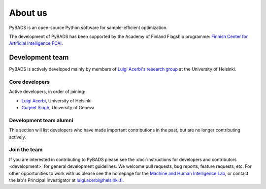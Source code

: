 ********
About us
********

PyBADS is an open-source Python software for sample-efficient optimization.

The development of PyBADS has been supported by the Academy of Finland Flagship programme: `Finnish Center for Artificial Intelligence FCAI <https://fcai.fi/>`_.


Development team
****************

PyBADS is actively developed mainly by members of `Luigi Acerbi's research group <https://www2.helsinki.fi/en/researchgroups/machine-and-human-intelligence>`_ at the University of Helsinki.

Core developers
------------------------

Active developers, in order of joining:

- `Luigi Acerbi <https://www2.helsinki.fi/en/researchgroups/machine-and-human-intelligence/people#section-99451>`_, University of Helsinki
- `Gurjeet Singh <https://gurjeetsinghsangra.github.io/academic/>`_, University of Geneva

Development team alumni
-------------------------

This section will list developers who have made important contributions in the past, but are no longer contributing actively.


Join the team
--------------

If you are interested in contributing to PyBADS please see the :doc:`instructions for developers and contributors <development>` for general development guidelines. We welcome pull requests, bug reports, feature requests, etc. For other opportunities to work with us please see the homepage for the `Machine and Human Intelligence Lab <https://www.helsinki.fi/en/researchgroups/machine-and-human-intelligence>`_, or contact the lab's Principal Investigator at luigi.acerbi@helsinki.fi.
